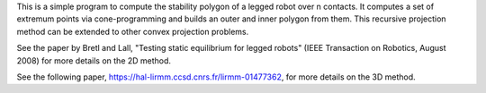 This is a simple program to compute the stability polygon of a legged robot
over n contacts. It computes a set of extremum points via cone-programming
and builds an outer and inner polygon from them. This recursive projection
method can be extended to other convex projection problems.

See the paper by Bretl and Lall, "Testing static equilibrium for legged robots"
(IEEE Transaction on Robotics, August 2008) for more details on the 2D method.

See the following paper, https://hal-lirmm.ccsd.cnrs.fr/lirmm-01477362, for more
details on the 3D method.
